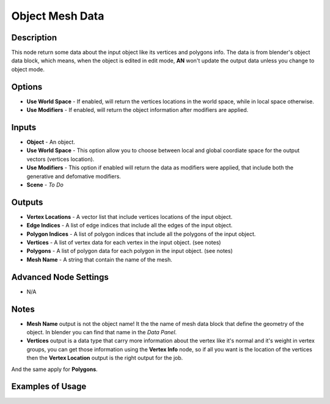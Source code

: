 Object Mesh Data
================

Description
-----------
This node return some data about the input object like its vertices and polygons info. The data is from blender's object data block, which means, when the object is edited in edit mode, **AN** won't update the output data unless you change to object mode.

.. image:: images/object_mesh_data_node.png
   :width: 160pt

Options
-------

- **Use World Space** - If enabled, will return the vertices locations in the world space, while in local space otherwise.
- **Use Modifiers** - If enabled, will return the object information after modifiers are applied.

Inputs
------

- **Object** - An object.
- **Use World Space** - This option allow you to choose between local and global coordiate space for the output vectors (vertices location).
- **Use Modifiers** - This option if enabled will return the data as modifiers were applied, that include both the generative and defomative modifiers.
- **Scene** - `To Do`

Outputs
-------

- **Vertex Locations** - A vector list that include vertices locations of the input object.
- **Edge Indices** - A list of edge indices that include all the edges of the input object.
- **Polygon Indices** - A list of polygon indices that include all the polygons of the input object.
- **Vertices** - A list of vertex data for each vertex in the input object. (see notes)
- **Polygons** - A list of polygon data for each polygon in the input object. (see notes)
- **Mesh Name** - A string that contain the name of the mesh.

Advanced Node Settings
----------------------

- N/A

Notes
-----

- **Mesh Name** output is not the object name! It the the name of mesh data block that define the geometry of the object. In blender you can find that name in the *Data Panel*.
- **Vertices** output is a data type that carry more information about the vertex like it's normal and it's weight in vertex groups, you can get those information using the **Vertex Info** node, so if all you want is the location of the vertices then the **Vertex Location** output is the right output for the job.
And the same apply for **Polygons**.

Examples of Usage
-----------------

.. image:: gifs/object_mesh_data_node_example.gif
